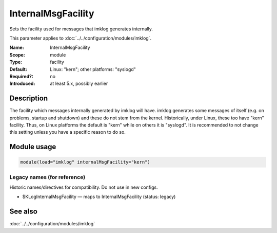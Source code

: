 .. _param-imklog-internalmsgfacility:
.. _imklog.parameter.module.internalmsgfacility:

InternalMsgFacility
===================

.. index::
   single: imklog; InternalMsgFacility
   single: InternalMsgFacility

.. summary-start

Sets the facility used for messages that imklog generates internally.

.. summary-end

This parameter applies to :doc:`../../configuration/modules/imklog`.

:Name: InternalMsgFacility
:Scope: module
:Type: facility
:Default: Linux: "kern"; other platforms: "syslogd"
:Required?: no
:Introduced: at least 5.x, possibly earlier

Description
-----------
The facility which messages internally generated by imklog will have.
imklog generates some messages of itself (e.g. on problems, startup and
shutdown) and these do not stem from the kernel. Historically, under
Linux, these too have "kern" facility. Thus, on Linux platforms the
default is "kern" while on others it is "syslogd". It is recommended to
not change this setting unless you have a specific reason to do so.

Module usage
------------
.. _param-imklog-module-internalmsgfacility:
.. _imklog.parameter.module.internalmsgfacility-usage:

.. code-block:: rsyslog

   module(load="imklog" internalMsgFacility="kern")

Legacy names (for reference)
~~~~~~~~~~~~~~~~~~~~~~~~~~~~
Historic names/directives for compatibility. Do not use in new configs.

.. _imklog.parameter.legacy.kloginternalmsgfacility:

- $KLogInternalMsgFacility — maps to InternalMsgFacility (status: legacy)

.. index::
   single: imklog; $KLogInternalMsgFacility
   single: $KLogInternalMsgFacility

See also
--------
:doc:`../../configuration/modules/imklog`
